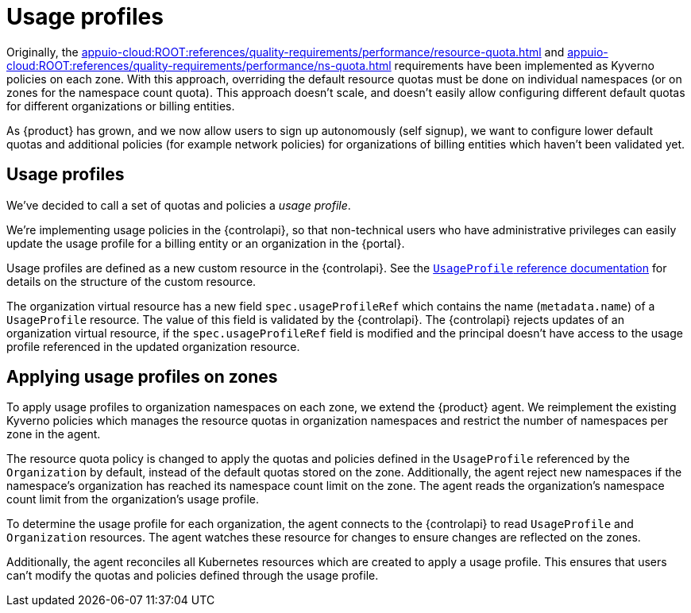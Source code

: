 = Usage profiles

Originally, the xref:appuio-cloud:ROOT:references/quality-requirements/performance/resource-quota.adoc[] and xref:appuio-cloud:ROOT:references/quality-requirements/performance/ns-quota.adoc[] requirements have been implemented as Kyverno policies on each zone.
With this approach, overriding the default resource quotas must be done on individual namespaces (or on zones for the namespace count quota).
This approach doesn't scale, and doesn't easily allow configuring different default quotas for different organizations or billing entities.

As {product} has grown, and we now allow users to sign up autonomously (self signup), we want to configure lower default quotas and additional policies (for example network policies) for organizations of billing entities which haven't been validated yet.

== Usage profiles

We've decided to call a set of quotas and policies a _usage profile_.

We're implementing usage policies in the {controlapi}, so that non-technical users who have administrative privileges can easily update the usage profile for a billing entity or an organization in the {portal}.

Usage profiles are defined as a new custom resource in the {controlapi}.
See the xref:appuio-cloud:ROOT:references/architecture/control-api-usage-profile.adoc[`UsageProfile` reference documentation] for details on the structure of the custom resource.

The organization virtual resource has a new field `spec.usageProfileRef` which contains the name (`metadata.name`) of a `UsageProfile` resource.
The value of this field is validated by the {controlapi}.
The {controlapi} rejects updates of an organization virtual resource, if the `spec.usageProfileRef` field is modified and the principal doesn't have access to the usage profile referenced in the updated organization resource.

== Applying usage profiles on zones

To apply usage profiles to organization namespaces on each zone, we extend the {product} agent.
We reimplement the existing Kyverno policies which manages the resource quotas in organization namespaces and restrict the number of namespaces per zone in the agent.

The resource quota policy is changed to apply the quotas and policies defined in the `UsageProfile` referenced by the `Organization` by default, instead of the default quotas stored on the zone.
Additionally, the agent reject new namespaces if the namespace's organization has reached its namespace count limit on the zone.
The agent reads the organization's namespace count limit from the organization's usage profile.

To determine the usage profile for each organization, the agent connects to the {controlapi} to read `UsageProfile` and `Organization` resources.
The agent watches these resource for changes to ensure changes are reflected on the zones.

Additionally, the agent reconciles all Kubernetes resources which are created to apply a usage profile.
This ensures that users can't modify the quotas and policies defined through the usage profile.
